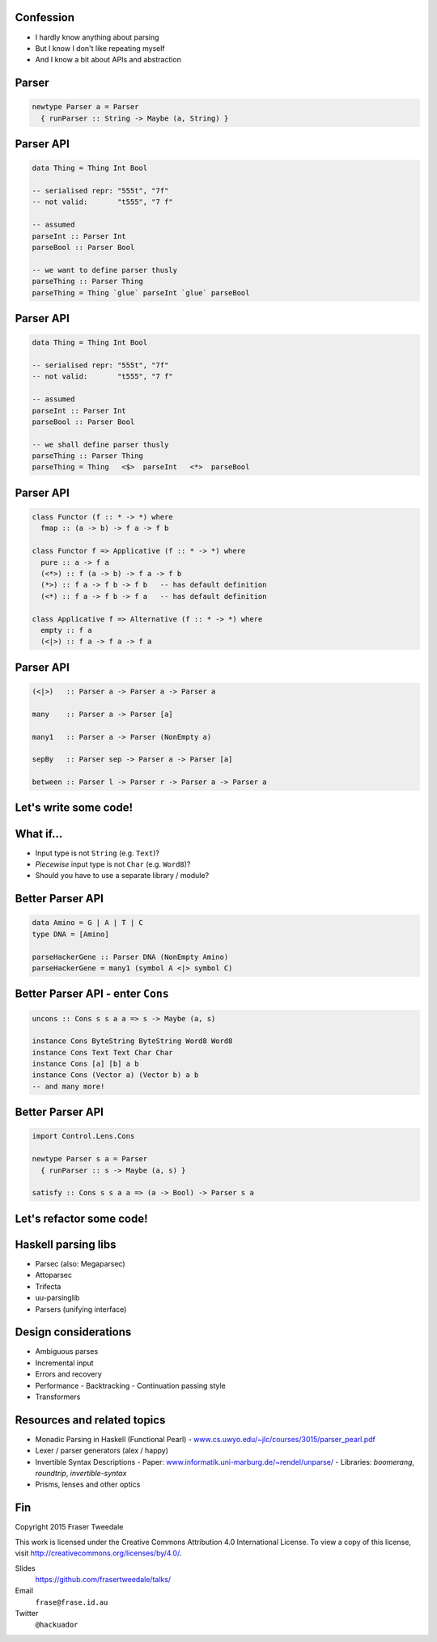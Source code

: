 ..
  Copyright 2015  Fraser Tweedale

  This work is licensed under the Creative Commons Attribution 4.0
  International License. To view a copy of this license, visit
  http://creativecommons.org/licenses/by/4.0/.


Confession
==========

- I hardly know anything about parsing

- But I know I don't like repeating myself

- And I know a bit about APIs and abstraction


Parser
======

.. code:: haskell

  newtype Parser a = Parser
    { runParser :: String -> Maybe (a, String) }


Parser API
==========

.. code:: haskell

  data Thing = Thing Int Bool

  -- serialised repr: "555t", "7f"
  -- not valid:       "t555", "7 f"

  -- assumed
  parseInt :: Parser Int
  parseBool :: Parser Bool

  -- we want to define parser thusly
  parseThing :: Parser Thing
  parseThing = Thing `glue` parseInt `glue` parseBool


Parser API
==========

.. code:: haskell

  data Thing = Thing Int Bool

  -- serialised repr: "555t", "7f"
  -- not valid:       "t555", "7 f"

  -- assumed
  parseInt :: Parser Int
  parseBool :: Parser Bool

  -- we shall define parser thusly
  parseThing :: Parser Thing
  parseThing = Thing   <$>  parseInt   <*>  parseBool


Parser API
==========

.. code:: haskell

  class Functor (f :: * -> *) where
    fmap :: (a -> b) -> f a -> f b

  class Functor f => Applicative (f :: * -> *) where
    pure :: a -> f a
    (<*>) :: f (a -> b) -> f a -> f b
    (*>) :: f a -> f b -> f b   -- has default definition
    (<*) :: f a -> f b -> f a   -- has default definition

  class Applicative f => Alternative (f :: * -> *) where
    empty :: f a
    (<|>) :: f a -> f a -> f a


Parser API
==========

.. code:: haskell

  (<|>)   :: Parser a -> Parser a -> Parser a

  many    :: Parser a -> Parser [a]

  many1   :: Parser a -> Parser (NonEmpty a)

  sepBy   :: Parser sep -> Parser a -> Parser [a]

  between :: Parser l -> Parser r -> Parser a -> Parser a


Let's write some code!
======================


What if...
==========

- Input type is not ``String`` (e.g. ``Text``)?

- *Piecewise* input type is not ``Char`` (e.g. ``Word8``)?

- Should you have to use a separate library / module?


Better Parser API
=================

.. code:: haskell

  data Amino = G | A | T | C
  type DNA = [Amino]

  parseHackerGene :: Parser DNA (NonEmpty Amino)
  parseHackerGene = many1 (symbol A <|> symbol C)


Better Parser API - enter ``Cons``
==================================

.. code:: haskell

  uncons :: Cons s s a a => s -> Maybe (a, s)

  instance Cons ByteString ByteString Word8 Word8
  instance Cons Text Text Char Char
  instance Cons [a] [b] a b
  instance Cons (Vector a) (Vector b) a b
  -- and many more!


Better Parser API
=================

.. code:: haskell

  import Control.Lens.Cons

  newtype Parser s a = Parser
    { runParser :: s -> Maybe (a, s) }

  satisfy :: Cons s s a a => (a -> Bool) -> Parser s a


Let's refactor some code!
=========================


Haskell parsing libs
====================

- Parsec (also: Megaparsec)

- Attoparsec

- Trifecta

- uu-parsinglib

- Parsers (unifying interface)


Design considerations
=====================

- Ambiguous parses

- Incremental input

- Errors and recovery

- Performance
  - Backtracking
  - Continuation passing style

- Transformers


Resources and related topics
============================

- Monadic Parsing in Haskell (Functional Pearl)
  - `www.cs.uwyo.edu/~jlc/courses/3015/parser_pearl.pdf <http://www.cs.uwyo.edu/~jlc/courses/3015/parser_pearl.pdf>`_

- Lexer / parser generators (alex / happy)

- Invertible Syntax Descriptions
  - Paper: `www.informatik.uni-marburg.de/~rendel/unparse/ <http://www.informatik.uni-marburg.de/~rendel/unparse/>`_
  - Libraries: *boomerang*, *roundtrip*, *invertible-syntax*

- Prisms, lenses and other optics


Fin
===

Copyright 2015  Fraser Tweedale

This work is licensed under the Creative Commons Attribution 4.0
International License. To view a copy of this license, visit
http://creativecommons.org/licenses/by/4.0/.

Slides
  https://github.com/frasertweedale/talks/
Email
  ``frase@frase.id.au``
Twitter
  ``@hackuador``
